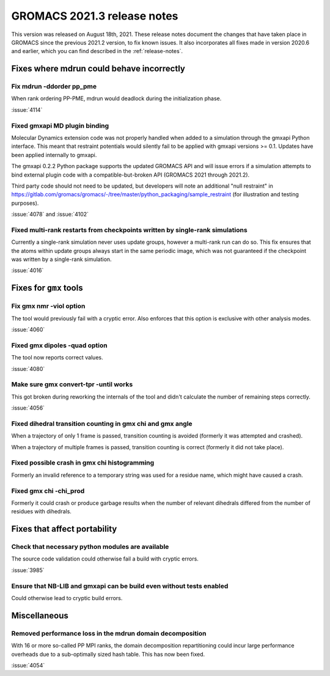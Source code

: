 GROMACS 2021.3 release notes
----------------------------

This version was released on August 18th, 2021. These release notes
document the changes that have taken place in GROMACS since the
previous 2021.2 version, to fix known issues. It also incorporates all
fixes made in version 2020.6 and earlier, which you can find described
in the :ref:`release-notes`.

.. Note to developers!
   Please use """"""" to underline the individual entries for fixed issues in the subfolders,
   otherwise the formatting on the webpage is messed up.
   Also, please use the syntax :issue:`number` to reference issues on GitLab, without the
   a space between the colon and number!

Fixes where mdrun could behave incorrectly
^^^^^^^^^^^^^^^^^^^^^^^^^^^^^^^^^^^^^^^^^^^^^^^^

Fix mdrun -ddorder pp_pme
"""""""""""""""""""""""""

When rank ordering PP-PME, mdrun would deadlock during the initialization
phase.

:issue:`4114`

Fixed gmxapi MD plugin binding
""""""""""""""""""""""""""""""

Molecular Dynamics extension code was not properly handled when added to a
simulation through the gmxapi Python interface.
This meant that restraint potentials would silently fail to be applied with
gmxapi versions >= 0.1.
Updates have been applied internally to gmxapi.

The gmxapi 0.2.2 Python package supports the updated GROMACS API and will
issue errors if a simulation attempts to bind external plugin code with
a compatible-but-broken API (GROMACS 2021 through 2021.2).

Third party code should not need to be updated, but developers will
note an additional "null restraint" in
https://gitlab.com/gromacs/gromacs/-/tree/master/python_packaging/sample_restraint
(for illustration and testing purposes).

:issue:`4078` and :issue:`4102`

Fixed multi-rank restarts from checkpoints written by single-rank simulations
"""""""""""""""""""""""""""""""""""""""""""""""""""""""""""""""""""""""""""""

Currently a single-rank simulation never uses update groups, however a
multi-rank run can do so. This fix ensures that the atoms within
update groups always start in the same periodic image, which was not
guaranteed if the checkpoint was written by a single-rank simulation.

:issue:`4016`

Fixes for ``gmx`` tools
^^^^^^^^^^^^^^^^^^^^^^^

Fix gmx nmr -viol option
""""""""""""""""""""""""

The tool would previously fail with a cryptic error.
Also enforces that this option is exclusive with other analysis modes.

:issue:`4060`

Fixed gmx dipoles -quad option
""""""""""""""""""""""""""""""

The tool now reports correct values.

:issue:`4080`

Make sure gmx convert-tpr -until works
""""""""""""""""""""""""""""""""""""""

This got broken during reworking the internals of the tool and didn't
calculate the number of remaining steps correctly.

:issue:`4056`

Fixed dihedral transition counting in gmx chi and gmx angle
"""""""""""""""""""""""""""""""""""""""""""""""""""""""""""

When a trajectory of only 1 frame is passed, transition counting is
avoided (formerly it was attempted and crashed).

When a trajectory of multiple frames is passed, transition counting is
correct (formerly it did not take place).

Fixed possible crash in gmx chi histogramming
"""""""""""""""""""""""""""""""""""""""""""""

Formerly an invalid reference to a temporary string was used for a
residue name, which might have caused a crash.

Fixed gmx chi -chi_prod
"""""""""""""""""""""""

Formerly it could crash or produce garbage results when the number of
relevant dihedrals differed from the number of residues
with dihedrals.

Fixes that affect portability
^^^^^^^^^^^^^^^^^^^^^^^^^^^^^

Check that necessary python modules are available
"""""""""""""""""""""""""""""""""""""""""""""""""

The source code validation could otherwise fail a build with cryptic errors.

:issue:`3985`

Ensure that NB-LIB and gmxapi can be build even without tests enabled
"""""""""""""""""""""""""""""""""""""""""""""""""""""""""""""""""""""

Could otherwise lead to cryptic build errors.

Miscellaneous
^^^^^^^^^^^^^

Removed performance loss in the mdrun domain decomposition
""""""""""""""""""""""""""""""""""""""""""""""""""""""""""

With 16 or more so-called PP MPI ranks, the domain decomposition
repartitioning could incur large performance overheads due to a sub-optimally
sized hash table. This has now been fixed.

:issue:`4054`
